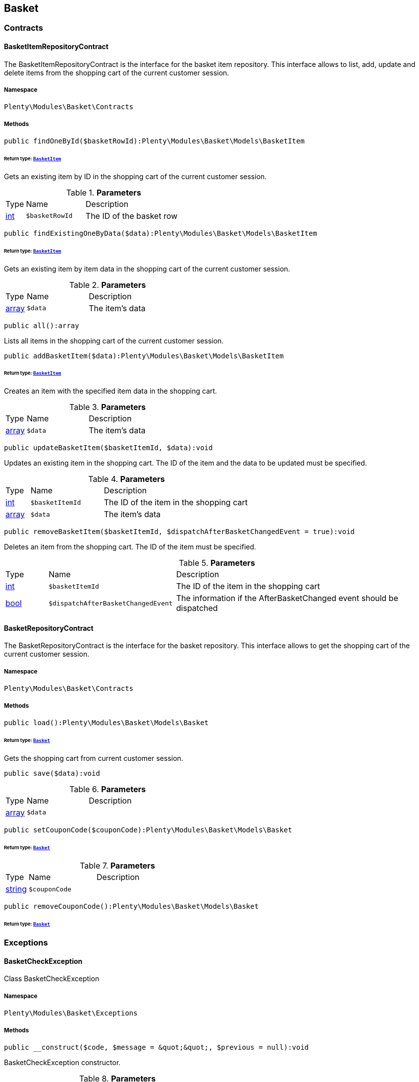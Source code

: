 

[[basket_basket]]
== Basket

[[basket_basket_contracts]]
===  Contracts
[[basket_contracts_basketitemrepositorycontract]]
==== BasketItemRepositoryContract

The BasketItemRepositoryContract is the interface for the basket item repository. This interface allows to list, add, update and delete items from the shopping cart of the current customer session.



===== Namespace

`Plenty\Modules\Basket\Contracts`






===== Methods

[source%nowrap, php]
----

public findOneById($basketRowId):Plenty\Modules\Basket\Models\BasketItem

----

    


====== *Return type:*        xref:Basket.adoc#basket_models_basketitem[`BasketItem`]


Gets an existing item by ID in the shopping cart of the current customer session.

.*Parameters*
[cols="10%,30%,60%"]
|===
|Type |Name |Description
|link:http://php.net/int[int^]
a|`$basketRowId`
a|The ID of the basket row
|===


[source%nowrap, php]
----

public findExistingOneByData($data):Plenty\Modules\Basket\Models\BasketItem

----

    


====== *Return type:*        xref:Basket.adoc#basket_models_basketitem[`BasketItem`]


Gets an existing item by item data in the shopping cart of the current customer session.

.*Parameters*
[cols="10%,30%,60%"]
|===
|Type |Name |Description
|link:http://php.net/array[array^]
a|`$data`
a|The item's data
|===


[source%nowrap, php]
----

public all():array

----

    





Lists all items in the shopping cart of the current customer session.

[source%nowrap, php]
----

public addBasketItem($data):Plenty\Modules\Basket\Models\BasketItem

----

    


====== *Return type:*        xref:Basket.adoc#basket_models_basketitem[`BasketItem`]


Creates an item with the specified item data in the shopping cart.

.*Parameters*
[cols="10%,30%,60%"]
|===
|Type |Name |Description
|link:http://php.net/array[array^]
a|`$data`
a|The item's data
|===


[source%nowrap, php]
----

public updateBasketItem($basketItemId, $data):void

----

    





Updates an existing item in the shopping cart. The ID of the item and the data to be updated must be specified.

.*Parameters*
[cols="10%,30%,60%"]
|===
|Type |Name |Description
|link:http://php.net/int[int^]
a|`$basketItemId`
a|The ID of the item in the shopping cart

|link:http://php.net/array[array^]
a|`$data`
a|The item's data
|===


[source%nowrap, php]
----

public removeBasketItem($basketItemId, $dispatchAfterBasketChangedEvent = true):void

----

    





Deletes an item from the shopping cart. The ID of the item must be specified.

.*Parameters*
[cols="10%,30%,60%"]
|===
|Type |Name |Description
|link:http://php.net/int[int^]
a|`$basketItemId`
a|The ID of the item in the shopping cart

|link:http://php.net/bool[bool^]
a|`$dispatchAfterBasketChangedEvent`
a|The information if the AfterBasketChanged event should be dispatched
|===



[[basket_contracts_basketrepositorycontract]]
==== BasketRepositoryContract

The BasketRepositoryContract is the interface for the basket repository. This interface allows to get the shopping cart of the current customer session.



===== Namespace

`Plenty\Modules\Basket\Contracts`






===== Methods

[source%nowrap, php]
----

public load():Plenty\Modules\Basket\Models\Basket

----

    


====== *Return type:*        xref:Basket.adoc#basket_models_basket[`Basket`]


Gets the shopping cart from current customer session.

[source%nowrap, php]
----

public save($data):void

----

    







.*Parameters*
[cols="10%,30%,60%"]
|===
|Type |Name |Description
|link:http://php.net/array[array^]
a|`$data`
a|
|===


[source%nowrap, php]
----

public setCouponCode($couponCode):Plenty\Modules\Basket\Models\Basket

----

    


====== *Return type:*        xref:Basket.adoc#basket_models_basket[`Basket`]




.*Parameters*
[cols="10%,30%,60%"]
|===
|Type |Name |Description
|link:http://php.net/string[string^]
a|`$couponCode`
a|
|===


[source%nowrap, php]
----

public removeCouponCode():Plenty\Modules\Basket\Models\Basket

----

    


====== *Return type:*        xref:Basket.adoc#basket_models_basket[`Basket`]




[[basket_basket_exceptions]]
===  Exceptions
[[basket_exceptions_basketcheckexception]]
==== BasketCheckException

Class BasketCheckException



===== Namespace

`Plenty\Modules\Basket\Exceptions`






===== Methods

[source%nowrap, php]
----

public __construct($code, $message = &quot;&quot;, $previous = null):void

----

    





BasketCheckException constructor.

.*Parameters*
[cols="10%,30%,60%"]
|===
|Type |Name |Description
|link:http://php.net/string[string^]
a|`$code`
a|

|link:http://php.net/string[string^]
a|`$message`
a|

|
a|`$previous`
a|
|===



[[basket_exceptions_basketitemcheckexception]]
==== BasketItemCheckException

Created by ptopczewski, 12.05.16 09:03
Class BasketItemCheckException



===== Namespace

`Plenty\Modules\Basket\Exceptions`






===== Methods

[source%nowrap, php]
----

public __construct($code = 404, $message = &quot;&quot;, $previous = null, $itemId, $variationId, $stockNet = 0.0, $additionalData = []):void

----

    





BasketItemCheckException constructor.

.*Parameters*
[cols="10%,30%,60%"]
|===
|Type |Name |Description
|link:http://php.net/int[int^]
a|`$code`
a|

|link:http://php.net/string[string^]
a|`$message`
a|

|
a|`$previous`
a|

|link:http://php.net/int[int^]
a|`$itemId`
a|

|link:http://php.net/int[int^]
a|`$variationId`
a|

|link:http://php.net/float[float^]
a|`$stockNet`
a|

|link:http://php.net/array[array^]
a|`$additionalData`
a|
|===


[source%nowrap, php]
----

public getItemId():int

----

    







[source%nowrap, php]
----

public getVariationId():int

----

    







[source%nowrap, php]
----

public getStockNet():float

----

    







[source%nowrap, php]
----

public getAdditionalData():array

----

    








[[basket_exceptions_basketitemquantitycheckexception]]
==== BasketItemQuantityCheckException

Created by ptopczewski, 17.05.16 09:37
Class BasketItemQuantityCheckException



===== Namespace

`Plenty\Modules\Basket\Exceptions`






===== Methods

[source%nowrap, php]
----

public __construct($code, $message = &quot;&quot;, $previous = null, $itemId, $variationId, $requestedQuantity = 0.0, $specifiedQuantity = 0.0):void

----

    





BasketItemQuantityCheckException constructor.

.*Parameters*
[cols="10%,30%,60%"]
|===
|Type |Name |Description
|link:http://php.net/int[int^]
a|`$code`
a|

|link:http://php.net/string[string^]
a|`$message`
a|

|
a|`$previous`
a|

|link:http://php.net/int[int^]
a|`$itemId`
a|

|link:http://php.net/int[int^]
a|`$variationId`
a|

|link:http://php.net/float[float^]
a|`$requestedQuantity`
a|

|link:http://php.net/float[float^]
a|`$specifiedQuantity`
a|
|===


[source%nowrap, php]
----

public getRequestedQuantity():float

----

    







[source%nowrap, php]
----

public getSpecifiedQuantity():float

----

    







[[basket_basket_models]]
===  Models
[[basket_models_basket]]
==== Basket

The basket model



===== Namespace

`Plenty\Modules\Basket\Models`





.Properties
[cols="10%,30%,60%"]
|===
|Type |Name |Description

|link:http://php.net/int[int^]
    a|id
    a|The ID of the shopping cart. The ID increases by 1 when a new customer enters the online store and adds an item to the shopping cart.
|link:http://php.net/string[string^]
    a|sessionId
    a|The ID of the current customer session
|link:http://php.net/int[int^]
    a|orderId
    a|The ID of the order
|link:http://php.net/int[int^]
    a|customerId
    a|The ID of the customer
|link:http://php.net/int[int^]
    a|customerInvoiceAddressId
    a|The ID of the customer's invoice address
|link:http://php.net/int[int^]
    a|customerShippingAddressId
    a|The ID of the customer's shipping address
|link:http://php.net/string[string^]
    a|currency
    a|The currency
|link:http://php.net/float[float^]
    a|referrerId
    a|The ID of the order referrer
|link:http://php.net/int[int^]
    a|shippingCountryId
    a|The ID of the shipping country
|link:http://php.net/int[int^]
    a|methodOfPaymentId
    a|The ID of the payment method
|link:http://php.net/int[int^]
    a|shippingProviderId
    a|The ID of the shipping provider
|link:http://php.net/int[int^]
    a|shippingProfileId
    a|The ID of the shipping profile
|link:http://php.net/float[float^]
    a|itemSum
    a|The gross value of items in the shopping cart
|link:http://php.net/float[float^]
    a|itemSumNet
    a|The net value of items in the shopping cart
|link:http://php.net/float[float^]
    a|basketAmount
    a|The total gross value of the shopping cart
|link:http://php.net/float[float^]
    a|basketAmountNet
    a|The total net value of the shopping cart
|link:http://php.net/float[float^]
    a|shippingAmount
    a|The gross shipping costs
|link:http://php.net/float[float^]
    a|shippingAmountNet
    a|The net shipping costs
|link:http://php.net/float[float^]
    a|paymentAmount
    a|The amount of the payment
|link:http://php.net/string[string^]
    a|couponCode
    a|The entered coupon code
|link:http://php.net/float[float^]
    a|couponDiscount
    a|The received discount due to the coupon code
|link:http://php.net/bool[bool^]
    a|shippingDeleteByCoupon
    a|Shows whether the shipping costs are subtracted due to a coupon code. Shopping carts that are free of shipping costs have the value true.
|link:http://php.net/float[float^]
    a|basketRebate
    a|The discount to the shopping cart value. The discount can either be set as a discount scale for items, as a customer class discount or as a discount based on the payment method.
|link:http://php.net/int[int^]
    a|basketRebateType
    a|The discount type. The following types are available:
<ul>
    <li>Discount scale based on net value of items = 4</li>
    <li>    Discount based on method of payment = 5</li>
</ul>
|link:http://php.net/int[int^]
    a|maxFsk
    a|The age rating
|link:http://php.net/int[int^]
    a|orderTimestamp
    a|The timestamp of the order
|link:http://php.net/string[string^]
    a|createdAt
    a|The date that the shopping cart was created.
|link:http://php.net/string[string^]
    a|updatedAt
    a|The date that the shopping cart was updated last.
|
    a|basketItems
    a|
|===


===== Methods

[source%nowrap, php]
----

public toArray()

----

    





Returns this model as an array.


[[basket_models_basketitem]]
==== BasketItem

The basket item model



===== Namespace

`Plenty\Modules\Basket\Models`





.Properties
[cols="10%,30%,60%"]
|===
|Type |Name |Description

|link:http://php.net/int[int^]
    a|id
    a|The ID of the item in the shopping cart
|link:http://php.net/int[int^]
    a|basketId
    a|The ID of the shopping cart. The ID increases by 1 when a new customer enters the online store and adds an item to the shopping cart.
|link:http://php.net/string[string^]
    a|sessionId
    a|The ID of the current customer session
|link:http://php.net/int[int^]
    a|orderRowId
    a|
|link:http://php.net/float[float^]
    a|quantity
    a|The current quantity of the item
|link:http://php.net/float[float^]
    a|quantityOriginally
    a|The initial quantity of the item
|link:http://php.net/int[int^]
    a|itemId
    a|The ID of the item
|link:http://php.net/int[int^]
    a|priceId
    a|The ID of the item price
|link:http://php.net/int[int^]
    a|attributeValueSetId
    a|The ID of the attribute value set
|link:http://php.net/int[int^]
    a|rebate
    a|The discount on the item
|link:http://php.net/float[float^]
    a|vat
    a|The VAT
|link:http://php.net/float[float^]
    a|price
    a|The item price
|link:http://php.net/float[float^]
    a|givenPrice
    a|
|link:http://php.net/bool[bool^]
    a|useGivenPrice
    a|
|link:http://php.net/int[int^]
    a|inputWidth
    a|The width of the item
|link:http://php.net/int[int^]
    a|inputLength
    a|The length of the item
|link:http://php.net/int[int^]
    a|inputHeight
    a|The height of the item
|link:http://php.net/int[int^]
    a|itemType
    a|The item type
|link:http://php.net/string[string^]
    a|externalItemId
    a|The external variation ID
|link:http://php.net/bool[bool^]
    a|noEditByCustomer
    a|Shows whether the item was edited by the customer
|link:http://php.net/int[int^]
    a|costCenterId
    a|
|link:http://php.net/int[int^]
    a|giftPackageForRowId
    a|
|link:http://php.net/int[int^]
    a|position
    a|The item position
|link:http://php.net/string[string^]
    a|size
    a|The item size
|link:http://php.net/int[int^]
    a|shippingProfileId
    a|The ID of the shipping profile
|link:http://php.net/float[float^]
    a|referrerId
    a|The ID of the order referrer
|link:http://php.net/string[string^]
    a|deliveryDate
    a|The delivery date
|link:http://php.net/int[int^]
    a|categoryId
    a|The ID of the item category
|link:http://php.net/int[int^]
    a|reservationDatetime
    a|
|link:http://php.net/int[int^]
    a|variationId
    a|The ID of the item variation
|link:http://php.net/int[int^]
    a|bundleVariationId
    a|The ID of the item bundle type
|link:http://php.net/string[string^]
    a|createdAt
    a|The date that the shopping cart was created
|link:http://php.net/string[string^]
    a|updatedAt
    a|The date that the shopping cart was updated last
|link:http://php.net/float[float^]
    a|attributeTotalMarkup
    a|attribute total markup
|link:http://php.net/array[array^]
    a|basketItemOrderParams
    a|Array of BasketItemParams
|===


===== Methods

[source%nowrap, php]
----

public toArray()

----

    





Returns this model as an array.


[[basket_models_basketitemparams]]
==== BasketItemParams

The basket item params model



===== Namespace

`Plenty\Modules\Basket\Models`





.Properties
[cols="10%,30%,60%"]
|===
|Type |Name |Description

|link:http://php.net/string[string^]
    a|type
    a|
|link:http://php.net/string[string^]
    a|name
    a|
|link:http://php.net/string[string^]
    a|value
    a|
|link:http://php.net/int[int^]
    a|basketItemId
    a|
|link:http://php.net/int[int^]
    a|propertyId
    a|
|===


===== Methods

[source%nowrap, php]
----

public toArray()

----

    





Returns this model as an array.

[[basket_events]]
== Events

[[basket_events_basket]]
===  Basket
[[basket_basket_afterbasketchanged]]
==== AfterBasketChanged

The event is triggered after the shopping cart is changed.



===== Namespace

`Plenty\Modules\Basket\Events\Basket`






===== Methods

[source%nowrap, php]
----

public hasValidCoupon():bool

----

    







[source%nowrap, php]
----

public getCouponValidationError():void

----

    







[source%nowrap, php]
----

public setHasValidCoupon($hasValidCoupon, $couponValidationError = null):void

----

    







.*Parameters*
[cols="10%,30%,60%"]
|===
|Type |Name |Description
|link:http://php.net/bool[bool^]
a|`$hasValidCoupon`
a|Flag that indicates if a valid coupon has been used.

|        xref:Miscellaneous.adoc#miscellaneous_exceptions_validationexception[`ValidationException`]
a|`$couponValidationError`
a|Validation errors indicating the reasons for an invalid coupon.
|===


[source%nowrap, php]
----

public getBasket():Plenty\Modules\Basket\Models\Basket

----

    


====== *Return type:*        xref:Basket.adoc#basket_models_basket[`Basket`]




[source%nowrap, php]
----

public getLocationId():int

----

    







[source%nowrap, php]
----

public setLocationId($locationId):Plenty\Modules\Basket\Events\Basket

----

    


====== *Return type:*        xref:Basket.adoc#basket_events_basket[`Basket`]




.*Parameters*
[cols="10%,30%,60%"]
|===
|Type |Name |Description
|link:http://php.net/int[int^]
a|`$locationId`
a|The ID of the location
|===


[source%nowrap, php]
----

public getInvoiceAddress():Plenty\Modules\Account\Address\Models\Address

----

    


====== *Return type:*        xref:Account.adoc#account_models_address[`Address`]




[source%nowrap, php]
----

public setInvoiceAddress($invoiceAddress):Plenty\Modules\Basket\Events\Basket

----

    


====== *Return type:*        xref:Basket.adoc#basket_events_basket[`Basket`]




.*Parameters*
[cols="10%,30%,60%"]
|===
|Type |Name |Description
|        xref:Account.adoc#account_models_address[`Address`]
a|`$invoiceAddress`
a|The invoice address
|===


[source%nowrap, php]
----

public getMaxFsk():int

----

    







[source%nowrap, php]
----

public setMaxFsk($maxFsk):Plenty\Modules\Basket\Events\Basket

----

    


====== *Return type:*        xref:Basket.adoc#basket_events_basket[`Basket`]




.*Parameters*
[cols="10%,30%,60%"]
|===
|Type |Name |Description
|link:http://php.net/int[int^]
a|`$maxFsk`
a|The highest value for age restriction of an item in the shopping cart
|===


[source%nowrap, php]
----

public getShippingCosts():float

----

    







[source%nowrap, php]
----

public setShippingCosts($shippingCosts):Plenty\Modules\Basket\Events\Basket

----

    


====== *Return type:*        xref:Basket.adoc#basket_events_basket[`Basket`]




.*Parameters*
[cols="10%,30%,60%"]
|===
|Type |Name |Description
|link:http://php.net/float[float^]
a|`$shippingCosts`
a|The shipping costs of the shopping cart
|===



[[basket_basket_afterbasketcreate]]
==== AfterBasketCreate

The event is triggered after the shopping cart is created.



===== Namespace

`Plenty\Modules\Basket\Events\Basket`






===== Methods

[source%nowrap, php]
----

public getBasket():Plenty\Modules\Basket\Models\Basket

----

    


====== *Return type:*        xref:Basket.adoc#basket_models_basket[`Basket`]




[[basket_events_basketitem]]
===  BasketItem
[[basket_basketitem_afterbasketitemadd]]
==== AfterBasketItemAdd

The event is triggered after an item is added to the shopping cart.



===== Namespace

`Plenty\Modules\Basket\Events\BasketItem`






===== Methods

[source%nowrap, php]
----

public getBasketItem():Plenty\Modules\Basket\Models\BasketItem

----

    


====== *Return type:*        xref:Basket.adoc#basket_models_basketitem[`BasketItem`]





[[basket_basketitem_afterbasketitemremove]]
==== AfterBasketItemRemove

The event is triggered after an item is deleted from the shopping cart.



===== Namespace

`Plenty\Modules\Basket\Events\BasketItem`






[[basket_basketitem_afterbasketitemupdate]]
==== AfterBasketItemUpdate

The event is triggered after an item in the shopping cart is updated.



===== Namespace

`Plenty\Modules\Basket\Events\BasketItem`






===== Methods

[source%nowrap, php]
----

public getBasketItem():Plenty\Modules\Basket\Models\BasketItem

----

    


====== *Return type:*        xref:Basket.adoc#basket_models_basketitem[`BasketItem`]





[[basket_basketitem_basketitemevent]]
==== BasketItemEvent

BasketItemEvent



===== Namespace

`Plenty\Modules\Basket\Events\BasketItem`






===== Methods

[source%nowrap, php]
----

public getBasketItem():Plenty\Modules\Basket\Models\BasketItem

----

    


====== *Return type:*        xref:Basket.adoc#basket_models_basketitem[`BasketItem`]





[[basket_basketitem_beforebasketitemadd]]
==== BeforeBasketItemAdd

The event is triggered before an item is created in the shopping cart.



===== Namespace

`Plenty\Modules\Basket\Events\BasketItem`






===== Methods

[source%nowrap, php]
----

public getBasketItem():Plenty\Modules\Basket\Models\BasketItem

----

    


====== *Return type:*        xref:Basket.adoc#basket_models_basketitem[`BasketItem`]





[[basket_basketitem_beforebasketitemremove]]
==== BeforeBasketItemRemove

The event is triggered before an item is deleted from the shopping cart.



===== Namespace

`Plenty\Modules\Basket\Events\BasketItem`






[[basket_basketitem_beforebasketitemupdate]]
==== BeforeBasketItemUpdate

The event is triggered before an item in the shopping cart is updated.



===== Namespace

`Plenty\Modules\Basket\Events\BasketItem`






===== Methods

[source%nowrap, php]
----

public getBasketItem():Plenty\Modules\Basket\Models\BasketItem

----

    


====== *Return type:*        xref:Basket.adoc#basket_models_basketitem[`BasketItem`]




